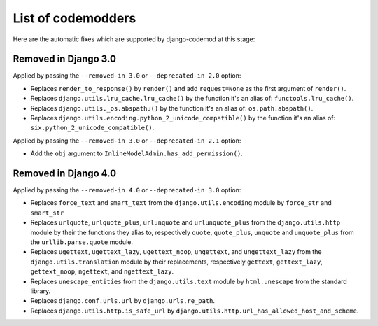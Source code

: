 List of codemodders
===================

Here are the automatic fixes which are supported by django-codemod at this stage:

Removed in Django 3.0
---------------------

Applied by passing the ``--removed-in 3.0`` or ``--deprecated-in 2.0`` option:

- Replaces ``render_to_response()`` by ``render()`` and add ``request=None``
  as the first argument of ``render()``.
- Replaces ``django.utils.lru_cache.lru_cache()`` by the function it's an alias of: ``functools.lru_cache()``.
- Replaces ``django.utils._os.abspathu()`` by the function it's an alias of: ``os.path.abspath()``.
- Replaces ``django.utils.encoding.python_2_unicode_compatible()`` by the function it's an alias of: ``six.python_2_unicode_compatible()``.

Applied by passing the ``--removed-in 3.0`` or ``--deprecated-in 2.1`` option:

- Add the ``obj`` argument to ``InlineModelAdmin.has_add_permission()``.

Removed in Django 4.0
---------------------

Applied by passing the ``--removed-in 4.0`` or ``--deprecated-in 3.0`` option:

- Replaces ``force_text`` and ``smart_text`` from the ``django.utils.encoding`` module by ``force_str`` and ``smart_str``
- Replaces ``urlquote``, ``urlquote_plus``, ``urlunquote`` and ``urlunquote_plus`` from the ``django.utils.http`` module by their the functions they alias to, respectively ``quote``, ``quote_plus``, ``unquote`` and ``unquote_plus`` from the ``urllib.parse.quote`` module.
- Replaces ``ugettext``, ``ugettext_lazy``, ``ugettext_noop``, ``ungettext``, and ``ungettext_lazy`` from the ``django.utils.translation`` module by their replacements, respectively ``gettext``, ``gettext_lazy``, ``gettext_noop``, ``ngettext``, and ``ngettext_lazy``.
- Replaces ``unescape_entities`` from the ``django.utils.text`` module by ``html.unescape`` from the standard library.
- Replaces ``django.conf.urls.url`` by ``django.urls.re_path``.
- Replaces ``django.utils.http.is_safe_url`` by ``django.utils.http.url_has_allowed_host_and_scheme``.
